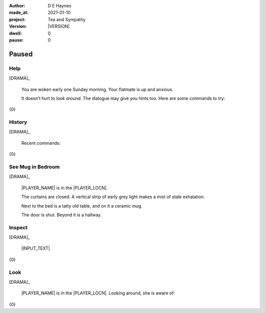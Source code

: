 .. |VERSION| property:: tas.story.version

:author:    D E Haynes
:made_at:   2021-01-10
:project:   Tea and Sympathy
:version:   |VERSION|
:dwell:     0
:pause:     0

.. entity:: PLAYER
   :types:  tas.types.Character
   :states: tas.teatime.Motivation.player

.. entity:: NPC
   :types:  tas.types.Character
   :states: tas.teatime.Motivation.acting

.. entity:: MUG
   :types:  tas.types.Container

.. entity:: DRAMA
   :types:  tas.sympathy.Sympathy
   :states: tas.teatime.Operation.paused

.. entity:: SETTINGS
   :types:  turberfield.catchphrase.render.Settings


Paused
======

Help
----

.. condition:: DRAMA.history[0].name do_help

[DRAMA]_

    You are woken early one Sunday morning.
    Your flatmate is up and anxious.

    It doesn't hurt to *look around*.
    The dialogue may give you hints too.
    Here are some commands to try:

{0}

.. property:: DRAMA.prompt ?
.. property:: DRAMA.state tas.teatime.Operation.normal

History
-------

.. condition:: DRAMA.history[0].name do_history

[DRAMA]_

    Recent commands:

{0}

.. property:: DRAMA.prompt ?
.. property:: DRAMA.state tas.teatime.Operation.normal

See Mug in Bedroom
------------------

.. condition:: DRAMA.history[0].name do_look
.. condition:: PLAYER.state tas.types.Location.bedroom
.. condition:: MUG.state tas.types.Location.bedroom

[DRAMA]_

    |PLAYER_NAME| is in the |PLAYER_LOCN|.

    The curtains are closed.
    A vertical strip of early grey light makes a mist of stale exhalation.

    Next to the bed is a tatty old table, and on it a ceramic mug.

    The door is shut. Beyond it is a hallway.

.. property:: DRAMA.prompt ?
.. property:: DRAMA.state tas.teatime.Operation.normal

Inspect
-------

.. condition:: DRAMA.history[0].name do_inspect

[DRAMA]_

    |INPUT_TEXT|

{0}


Look
----

.. condition:: DRAMA.history[0].name do_look

[DRAMA]_

    |PLAYER_NAME| is in the |PLAYER_LOCN|.
    Looking around, she is aware of:

{0}

.. |INPUT_TEXT| property:: DRAMA.input_text
.. |PLAYER_NAME| property:: PLAYER.name
.. |PLAYER_LOCN| property:: PLAYER.location.title
